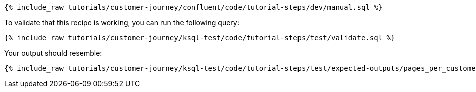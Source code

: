 ++++
<pre class="snippet"><code class="sql">{% include_raw tutorials/customer-journey/confluent/code/tutorial-steps/dev/manual.sql %}</code></pre>
++++

To validate that this recipe is working, you can run the following query:

++++
<pre class="snippet"><code class="sql">{% include_raw tutorials/customer-journey/ksql-test/code/tutorial-steps/test/validate.sql %}</code></pre>
++++

Your output should resemble:

++++
<pre class="snippet"><code class="text">{% include_raw tutorials/customer-journey/ksql-test/code/tutorial-steps/test/expected-outputs/pages_per_customer.log %}</code></pre>
++++
